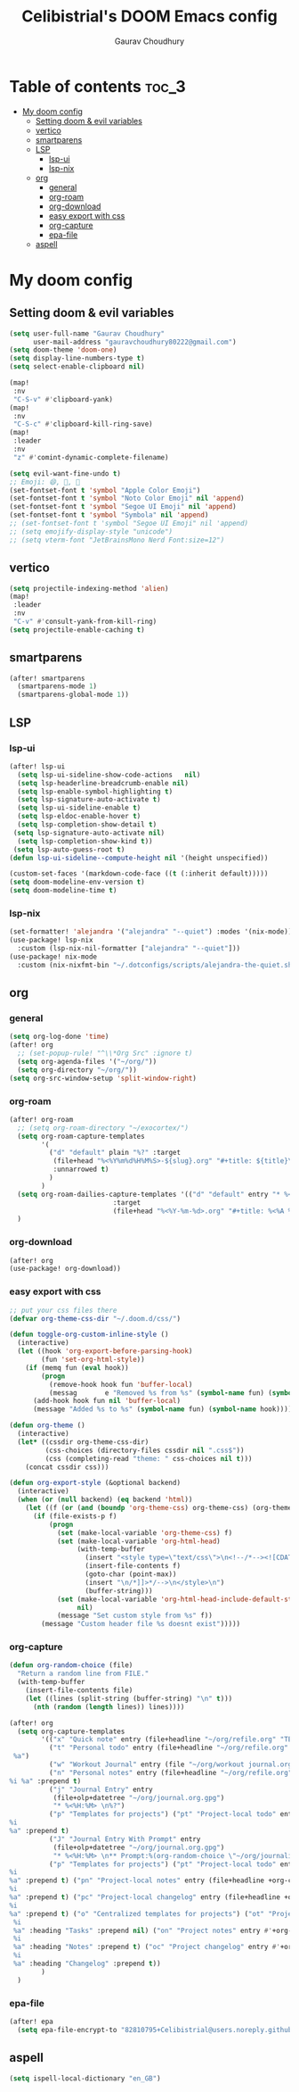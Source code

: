 # Created 2023-05-29 Mon 15:35
#+title: Celibistrial's DOOM Emacs config
#+AUTHOR: Gaurav Choudhury
#+property: header-args:emacs-lisp :tangle yes :cache yes :results silent :padline no
* Table of contents :toc_3:
- [[#my-doom-config][My doom config]]
  - [[#setting-doom--evil-variables][Setting doom & evil variables]]
  - [[#vertico][vertico]]
  - [[#smartparens][smartparens]]
  - [[#lsp][LSP]]
    - [[#lsp-ui][lsp-ui]]
    - [[#lsp-nix][lsp-nix]]
  - [[#org][org]]
    - [[#general][general]]
    - [[#org-roam][org-roam]]
    - [[#org-download][org-download]]
    - [[#easy-export-with-css][easy export with css]]
    - [[#org-capture][org-capture]]
    - [[#epa-file][epa-file]]
  - [[#aspell][aspell]]

* My doom config
** Setting doom & evil variables
#+begin_src emacs-lisp
(setq user-full-name "Gaurav Choudhury"
      user-mail-address "gauravchoudhury80222@gmail.com")
(setq doom-theme 'doom-one)
(setq display-line-numbers-type t)
(setq select-enable-clipboard nil)

(map!
 :nv
 "C-S-v" #'clipboard-yank)
(map!
 :nv
 "C-S-c" #'clipboard-kill-ring-save)
(map!
 :leader
 :nv
 "z" #'comint-dynamic-complete-filename)

(setq evil-want-fine-undo t)
;; Emoji: 😄, 🤦, 🏴󠁧󠁢󠁳󠁣󠁴󠁿
(set-fontset-font t 'symbol "Apple Color Emoji")
(set-fontset-font t 'symbol "Noto Color Emoji" nil 'append)
(set-fontset-font t 'symbol "Segoe UI Emoji" nil 'append)
(set-fontset-font t 'symbol "Symbola" nil 'append)
;; (set-fontset-font t 'symbol "Segoe UI Emoji" nil 'append)
;; (setq emojify-display-style "unicode")
;; (setq vterm-font "JetBrainsMono Nerd Font:size=12")
#+end_src
** vertico
#+begin_src emacs-lisp
(setq projectile-indexing-method 'alien)
(map!
 :leader
 :nv
 "C-v" #'consult-yank-from-kill-ring)
(setq projectile-enable-caching t)
#+end_src
** smartparens
#+begin_src emacs-lisp
(after! smartparens
  (smartparens-mode 1)
  (smartparens-global-mode 1))
#+end_src
** LSP
*** lsp-ui
#+begin_src emacs-lisp
(after! lsp-ui
  (setq lsp-ui-sideline-show-code-actions   nil)
  (setq lsp-headerline-breadcrumb-enable nil)
  (setq lsp-enable-symbol-highlighting t)
  (setq lsp-signature-auto-activate t)
  (setq lsp-ui-sideline-enable t)
  (setq lsp-eldoc-enable-hover t)
  (setq lsp-completion-show-detail t)
 (setq lsp-signature-auto-activate nil)
  (setq lsp-completion-show-kind t))
 (setq lsp-auto-guess-root t)
(defun lsp-ui-sideline--compute-height nil '(height unspecified))

(custom-set-faces '(markdown-code-face ((t (:inherit default)))))
(setq doom-modeline-env-version t)
(setq doom-modeline-time t)
#+end_src
*** lsp-nix
#+begin_src emacs-lisp
(set-formatter! 'alejandra '("alejandra" "--quiet") :modes '(nix-mode))
(use-package! lsp-nix
  :custom (lsp-nix-nil-formatter ["alejandra" "--quiet"]))
(use-package! nix-mode
  :custom (nix-nixfmt-bin "~/.dotconfigs/scripts/alejandra-the-quiet.sh" ))
#+end_src
** org
*** general
#+begin_src emacs-lisp
(setq org-log-done 'time)
(after! org
  ;; (set-popup-rule! "^\\*Org Src" :ignore t)
  (setq org-agenda-files '("~/org/"))
  (setq org-directory "~/org/"))
(setq org-src-window-setup 'split-window-right)
#+end_src
*** org-roam
#+begin_src emacs-lisp
(after! org-roam
  ;; (setq org-roam-directory "~/exocortex/")
  (setq org-roam-capture-templates
        '(
          ("d" "default" plain "%?" :target
           (file+head "%<%Y%m%d%H%M%S>-${slug}.org" "#+title: ${title}\n#+FILETAGS:  :%<%Y-%m-%d>:\n ")
           :unnarrowed t)
          )
        )
  (setq org-roam-dailies-capture-templates '(("d" "default" entry "* %<%r> %?"
					      :target
					      (file+head "%<%Y-%m-%d>.org" "#+title: %<%A %Y-%m-%d>\n#+FILETAGS:  :%<%Y-%m-%d>: "))))
  )
#+end_src
*** org-download
#+begin_src emacs-lisp
(after! org
(use-package! org-download))
#+end_src
*** easy export with css
#+begin_src emacs-lisp
;; put your css files there
(defvar org-theme-css-dir "~/.doom.d/css/")

(defun toggle-org-custom-inline-style ()
  (interactive)
  (let ((hook 'org-export-before-parsing-hook)
        (fun 'set-org-html-style))
    (if (memq fun (eval hook))
        (progn
          (remove-hook hook fun 'buffer-local)
          (messag       e "Removed %s from %s" (symbol-name fun) (symbol-name hook)))
      (add-hook hook fun nil 'buffer-local)
      (message "Added %s to %s" (symbol-name fun) (symbol-name hook)))))

(defun org-theme ()
  (interactive)
  (let* ((cssdir org-theme-css-dir)
         (css-choices (directory-files cssdir nil ".css$"))
         (css (completing-read "theme: " css-choices nil t)))
    (concat cssdir css)))

(defun org-export-style (&optional backend)
  (interactive)
  (when (or (null backend) (eq backend 'html))
    (let ((f (or (and (boundp 'org-theme-css) org-theme-css) (org-theme))))
      (if (file-exists-p f)
          (progn
            (set (make-local-variable 'org-theme-css) f)
            (set (make-local-variable 'org-html-head)
                 (with-temp-buffer
                   (insert "<style type=\"text/css\">\n<!--/*--><![CDATA[/*><!--*/\n")
                   (insert-file-contents f)
                   (goto-char (point-max))
                   (insert "\n/*]]>*/-->\n</style>\n")
                   (buffer-string)))
            (set (make-local-variable 'org-html-head-include-default-style)
                 nil)
            (message "Set custom style from %s" f))
        (message "Custom header file %s doesnt exist")))))
#+end_src
*** org-capture
#+begin_src emacs-lisp
(defun org-random-choice (file)
  "Return a random line from FILE."
  (with-temp-buffer
    (insert-file-contents file)
    (let ((lines (split-string (buffer-string) "\n" t)))
      (nth (random (length lines)) lines))))

(after! org
  (setq org-capture-templates
        '(("x" "Quick note" entry (file+headline "~/org/refile.org" "TEMP") "** %? " )
          ("t" "Personal todo" entry (file+headline "~/org/refile.org" "TODOS") "** TODO  %? %i
 %a")
          ("w" "Workout Journal" entry (file "~/org/workout journal.org") "* %?\n:PROPERTIES:\n:CREATED: %U\n:END:\n ")
          ("n" "Personal notes" entry (file+headline "~/org/refile.org" "NOTES") "* %u %?
%i %a" :prepend t)
          ("j" "Journal Entry" entry
           (file+olp+datetree "~/org/journal.org.gpg")
           "* %<%H:%M> \n%?")
          ("p" "Templates for projects") ("pt" "Project-local todo" entry (file+headline +org-capture-project-todo-file "Inbox") "* TODO %?
%i
%a" :prepend t)
          ("J" "Journal Entry With Prompt" entry
           (file+olp+datetree "~/org/journal.org.gpg")
           "* %<%H:%M> \n** Prompt:%(org-random-choice \"~/org/journaling_prompts.org\")  \n%?")
          ("p" "Templates for projects") ("pt" "Project-local todo" entry (file+headline +org-capture-project-todo-file "Inbox") "* TODO %?
%i
%a" :prepend t) ("pn" "Project-local notes" entry (file+headline +org-capture-project-notes-file "Inbox") "* %U %?
%i
%a" :prepend t) ("pc" "Project-local changelog" entry (file+headline +org-capture-project-changelog-file "Unreleased") "* %U %?
%i
%a" :prepend t) ("o" "Centralized templates for projects") ("ot" "Project todo" entry #'+org-capture-central-project-todo-file "* TODO %?
 %i
 %a" :heading "Tasks" :prepend nil) ("on" "Project notes" entry #'+org-capture-central-project-notes-file "* %U %?
 %i
 %a" :heading "Notes" :prepend t) ("oc" "Project changelog" entry #'+org-capture-central-project-changelog-file "* %U %?
 %i
 %a" :heading "Changelog" :prepend t))
        )
  )
#+end_src
*** epa-file
#+begin_src emacs-lisp
(after! epa
  (setq epa-file-encrypt-to "82810795+Celibistrial@users.noreply.github.com"))
#+end_src
** aspell
#+begin_src emacs-lisp
(setq ispell-local-dictionary "en_GB")
#+end_src
